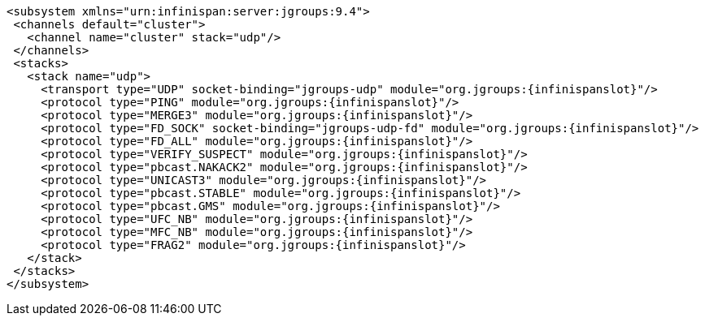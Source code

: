 [source,xml,options="nowrap",subs=attributes+]
----
<subsystem xmlns="urn:infinispan:server:jgroups:9.4">
 <channels default="cluster">
   <channel name="cluster" stack="udp"/>
 </channels>
 <stacks>
   <stack name="udp">
     <transport type="UDP" socket-binding="jgroups-udp" module="org.jgroups:{infinispanslot}"/>
     <protocol type="PING" module="org.jgroups:{infinispanslot}"/>
     <protocol type="MERGE3" module="org.jgroups:{infinispanslot}"/>
     <protocol type="FD_SOCK" socket-binding="jgroups-udp-fd" module="org.jgroups:{infinispanslot}"/>
     <protocol type="FD_ALL" module="org.jgroups:{infinispanslot}"/>
     <protocol type="VERIFY_SUSPECT" module="org.jgroups:{infinispanslot}"/>
     <protocol type="pbcast.NAKACK2" module="org.jgroups:{infinispanslot}"/>
     <protocol type="UNICAST3" module="org.jgroups:{infinispanslot}"/>
     <protocol type="pbcast.STABLE" module="org.jgroups:{infinispanslot}"/>
     <protocol type="pbcast.GMS" module="org.jgroups:{infinispanslot}"/>
     <protocol type="UFC_NB" module="org.jgroups:{infinispanslot}"/>
     <protocol type="MFC_NB" module="org.jgroups:{infinispanslot}"/>
     <protocol type="FRAG2" module="org.jgroups:{infinispanslot}"/>
   </stack>
 </stacks>
</subsystem>
----
